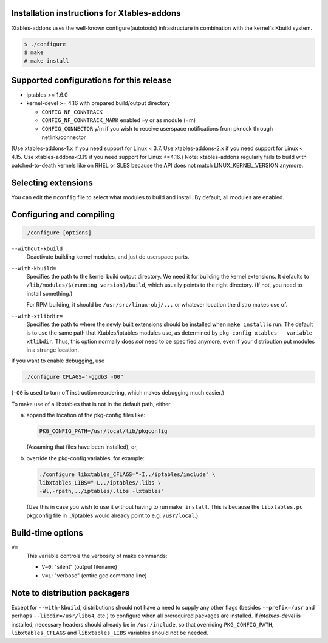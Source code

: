 Installation instructions for Xtables-addons
============================================

Xtables-addons uses the well-known configure(autotools) infrastructure
in combination with the kernel's Kbuild system.

.. code-block:: sh

	$ ./configure
	$ make
	# make install


Supported configurations for this release
=========================================

* iptables >= 1.6.0

* kernel-devel >= 4.16
  with prepared build/output directory

  * ``CONFIG_NF_CONNTRACK``

  * ``CONFIG_NF_CONNTRACK_MARK`` enabled =y or as module (=m)

  * ``CONFIG_CONNECTOR`` y/m if you wish to receive userspace
    notifications from pknock through netlink/connector

(Use xtables-addons-1.x if you need support for Linux < 3.7.
Use xtables-addons-2.x if you need support for Linux < 4.15.
Use xtables-addons<3.19 if you need support for Linux <=4.16.)
Note: xtables-addons regularly fails to build with patched-to-death
kernels like on RHEL or SLES because the API does not match
LINUX_KERNEL_VERSION anymore.


Selecting extensions
====================

You can edit the ``mconfig`` file to select what modules to build and
install. By default, all modules are enabled.


Configuring and compiling
=========================

.. code-block:: sh

	./configure [options]

``--without-kbuild``
	Deactivate building kernel modules, and just do userspace parts.

``--with-kbuild=``
	Specifies the path to the kernel build output directory. We need
	it for building the kernel extensions. It defaults to
	``/lib/modules/$(running version)/build``, which usually points to
	the right directory. (If not, you need to install something.)

	For RPM building, it should be ``/usr/src/linux-obj/...``
	or whatever location the distro makes use of.

``--with-xtlibdir=``
	Specifies the path to where the newly built extensions should
	be installed when ``make install`` is run. The default is to
	use the same path that Xtables/iptables modules use, as
	determined by ``pkg-config xtables --variable xtlibdir``.
	Thus, this option normally does *not* need to be specified
	anymore, even if your distribution put modules in a strange
	location.

If you want to enable debugging, use

.. code-block:: sh

	./configure CFLAGS="-ggdb3 -O0"

(``-O0`` is used to turn off instruction reordering, which makes debugging
much easier.)

To make use of a libxtables that is not in the default path, either

a) append the location of the pkg-config files like:

   .. code-block:: sh

   	PKG_CONFIG_PATH=/usr/local/lib/pkgconfig

   (Assuming that files have been installed), or,

b) override the pkg-config variables, for example:

   .. code-block:: sh

   	./configure libxtables_CFLAGS="-I../iptables/include" \
   	libxtables_LIBS="-L../iptables/.libs \
   	-Wl,-rpath,../iptables/.libs -lxtables"

   (Use this in case you wish to use it without having to
   run ``make install``. This is because the ``libxtables.pc`` pkgconfig
   file in ../iptables would already point to e.g. ``/usr/local``.)


Build-time options
==================

``V=``
	This variable controls the verbosity of make commands:

	* ``V=0``: "silent" (output filename)

	* ``V=1``: "verbose" (entire gcc command line)


Note to distribution packagers
==============================

Except for ``--with-kbuild``, distributions should not have a need to
supply any other flags (besides ``--prefix=/usr`` and perhaps
``--libdir=/usr/lib64``, etc.) to configure when all prerequired packages
are installed. If *iptables-devel* is installed, necessary headers should
already be in ``/usr/include``, so that overriding ``PKG_CONFIG_PATH``,
``libxtables_CFLAGS`` and ``libxtables_LIBS`` variables should not be needed.
